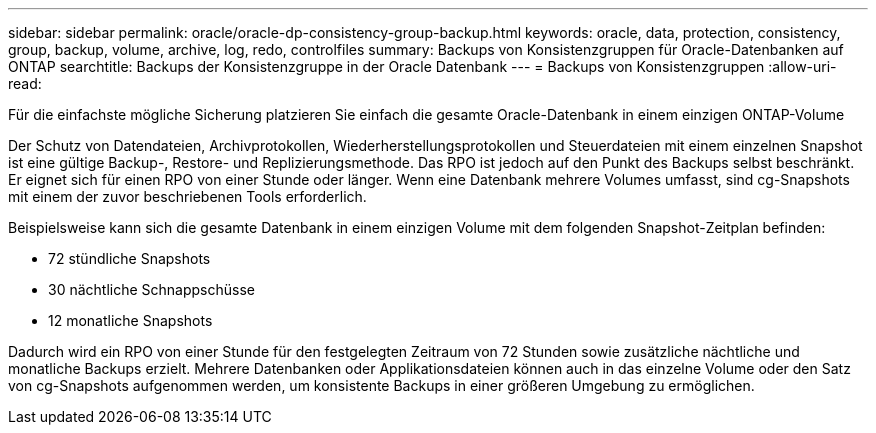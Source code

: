 ---
sidebar: sidebar 
permalink: oracle/oracle-dp-consistency-group-backup.html 
keywords: oracle, data, protection, consistency, group, backup, volume, archive, log, redo, controlfiles 
summary: Backups von Konsistenzgruppen für Oracle-Datenbanken auf ONTAP 
searchtitle: Backups der Konsistenzgruppe in der Oracle Datenbank 
---
= Backups von Konsistenzgruppen
:allow-uri-read: 


[role="lead"]
Für die einfachste mögliche Sicherung platzieren Sie einfach die gesamte Oracle-Datenbank in einem einzigen ONTAP-Volume

Der Schutz von Datendateien, Archivprotokollen, Wiederherstellungsprotokollen und Steuerdateien mit einem einzelnen Snapshot ist eine gültige Backup-, Restore- und Replizierungsmethode.  Das RPO ist jedoch auf den Punkt des Backups selbst beschränkt. Er eignet sich für einen RPO von einer Stunde oder länger. Wenn eine Datenbank mehrere Volumes umfasst, sind cg-Snapshots mit einem der zuvor beschriebenen Tools erforderlich.

Beispielsweise kann sich die gesamte Datenbank in einem einzigen Volume mit dem folgenden Snapshot-Zeitplan befinden:

* 72 stündliche Snapshots
* 30 nächtliche Schnappschüsse
* 12 monatliche Snapshots


Dadurch wird ein RPO von einer Stunde für den festgelegten Zeitraum von 72 Stunden sowie zusätzliche nächtliche und monatliche Backups erzielt. Mehrere Datenbanken oder Applikationsdateien können auch in das einzelne Volume oder den Satz von cg-Snapshots aufgenommen werden, um konsistente Backups in einer größeren Umgebung zu ermöglichen.
